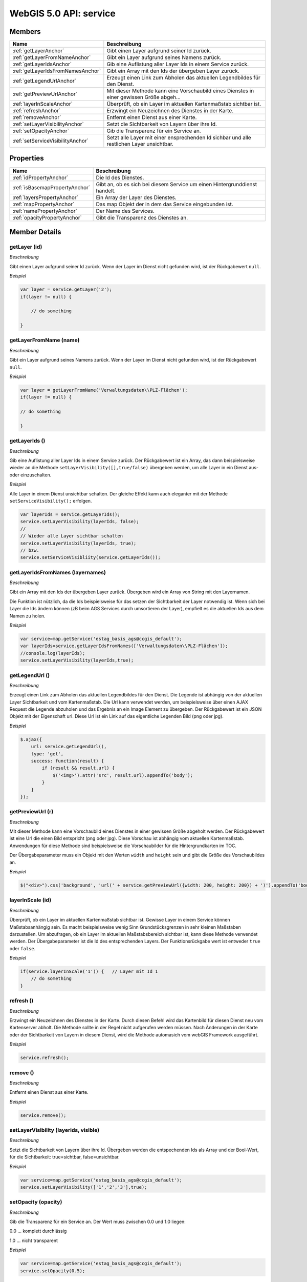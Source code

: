 WebGIS 5.0 API: service
=======================

Members
-------

======================================  ===============================================================================================
Name	                                Beschreibung	                                                                               
======================================  ===============================================================================================
:ref:`getLayerAnchor`                   Gibt einen Layer aufgrund seiner Id zurück.
:ref:`getLayerFromNameAnchor`	        Gibt ein Layer aufgrund seines Namens zurück.
:ref:`getLayerIdsAnchor`                Gib eine Auflistung aller Layer Ids in einem Service zurück.
:ref:`getLayerIdsFromNamesAnchor`       Gibt ein Array mit den Ids der übergeben Layer zurück.
:ref:`getLegendUrlAnchor`               Erzeugt einen Link zum Abholen das aktuellen Legendbildes für den Dienst.
:ref:`getPreviewUrlAnchor`	            Mit dieser Methode kann eine Vorschaubild eines Dienstes in einer gewissen Größe abgeh...
:ref:`layerInScaleAnchor`               Überprüft, ob ein Layer im aktuellen Kartenmaßstab sichtbar ist.
:ref:`refreshAnchor`	                Erzwingt ein Neuzeichnen des Dienstes in der Karte.
:ref:`removeAnchor`	                    Entfernt einen Dienst aus einer Karte.
:ref:`setLayerVisibilityAnchor`	        Setzt die Sichtbarkeit von Layern über ihre Id.
:ref:`setOpacityAnchor`                 Gib die Transparenz für ein Service an.
:ref:`setServiceVisibilityAnchor`	    Setzt alle Layer mit einer ensprechenden Id sichbar und alle restlichen Layer unsichtbar.
======================================  ===============================================================================================


Properties
----------

=================================   ===============================================================================================
Name	                            Beschreibung	                                                                               
=================================   ===============================================================================================
:ref:`idPropertyAnchor`             Die Id des Dienstes.
:ref:`isBasemapPropertyAnchor`	    Gibt an, ob es sich bei diesem Service um einen Hintergrunddienst handelt.   
:ref:`layersPropertyAnchor`         Ein Array der Layer des Dienstes.
:ref:`mapPropertyAnchor`	        Das map Objekt der in dem das Service eingebunden ist.
:ref:`namePropertyAnchor`           Der Name des Services.
:ref:`opacityPropertyAnchor`	    Gibt die Transparenz des Dienstes an.
=================================   ===============================================================================================


Member Details
--------------

.. _getLayerAnchor :

getLayer (id)
^^^^^^^^^^^^^

*Beschreibung*

Gibt einen Layer aufgrund seiner Id zurück. Wenn der Layer im Dienst nicht gefunden wird, ist der Rückgabewert ``null``.


*Beispiel*


.. code-block:: javascript

    var layer = service.getLayer('2');
    if(layer != null) {

        // do something

    }


.. _getLayerFromNameAnchor :

getLayerFromName (name)
^^^^^^^^^^^^^^^^^^^^^^^

*Beschreibung*

Gibt ein Layer aufgrund seines Namens zurück. Wenn der Layer im Dienst nicht gefunden wird, ist der Rückgabewert ``null``.


*Beispiel*

.. code-block:: javascript

    var layer = getLayerFromName('Verwaltungsdaten\\PLZ-Flächen');
    if(layer != null) {

    // do something

    }


.. _getLayerIdsAnchor :

getLayerIds ()
^^^^^^^^^^^^^^

*Beschreibung*

Gib eine Auflistung aller Layer Ids in einem Service zurück. Der Rückgabewert ist ein Array, das dann beispielsweise wieder an die Methode ``setLayerVisibility([],true/false)`` übergeben werden, um alle Layer in ein Dienst aus- oder einzuschalten.

*Beispiel*

Alle Layer in einem Dienst unsichtbar schalten. Der gleiche Effekt kann auch eleganter mit der Methode ``setServiceVisibility();`` erfolgen.


.. code-block:: javascript

    var layerIds = service.getLayerIds();
    service.setLayerVisibility(layerIds, false);
    //
    // Wieder alle Layer sichtbar schalten
    service.setLayerVisibility(layerIds, true);
    // bzw.
    service.setServiceVisibliity(service.getLayerIds());



.. _getLayerIdsFromNamesAnchor :

getLayerIdsFromNames (layernames)
^^^^^^^^^^^^^^^^^^^^^^^^^^^^^^^^^

*Beschreibung*

Gibt ein Array mit den Ids der übergeben Layer zurück. Übergeben wird ein Array von String mit den Layernamen.

Die Funktion ist nützlich, da die Ids beispielsweise für das setzen der Sichtbarkeit der Layer notwendig ist. Wenn sich bei Layer die Ids ändern können (zB beim AGS Services durch umsortieren der Layer), empfielt es die aktuellen Ids aus dem Namen zu holen.


*Beispiel*


.. code-block:: javascript

    var service=map.getService('estag_basis_ags@ccgis_default');
    var layerIds=service.getLayerIdsFromNames(['Verwaltungsdaten\\PLZ-Flächen']);
    //console.log(layerIds);
    service.setLayerVisibility(layerIds,true);


.. _getLegendUrlAnchor :

getLegendUrl () 
^^^^^^^^^^^^^^^

*Beschreibung*

Erzeugt einen Link zum Abholen das aktuellen Legendbildes für den Dienst. Die Legende ist abhängig von der aktuellen Layer Sichtbarkeit und vom Kartenmaßstab. Die Url kann verwendet werden, um beispielsweise über einen AJAX Request die Legende abzuholen und das Ergebnis an ein Image Element zu übergeben. Der Rückgabewert ist ein JSON Objekt mit der Eigenschaft url. Diese Url ist ein Link auf das eigentliche Legenden Bild (png oder jpg). 

*Beispiel*


.. code-block:: javascript

    $.ajax({
        url: service.getLegendUrl(),
        type: 'get',
        success: function(result) {
            if (result && result.url) {
                $('<img>').attr('src', result.url).appendTo('body');
            }
        }
    });


.. _getPreviewUrlAnchor :

getPreviewUrl (r)
^^^^^^^^^^^^^^^^^

*Beschreibung*

Mit dieser Methode kann eine Vorschaubild eines Dienstes in einer gewissen Größe abgeholt werden. Der Rückgabewert ist eine Url die einen Bild entspricht (png oder jpg). Diese Vorschau ist abhängig vom aktuellen Kartenmaßstab. Anwendungen für diese Methode sind beispielsweise die Vorschaubilder für die Hintergrundkarten im TOC. 

Der Übergabeparameter muss ein Objekt mit den Werten ``width`` und ``height`` sein und gibt die Größe des Vorschaubildes an.

*Beispiel*


.. code-block:: javascript

    $("<div>").css('background', 'url(' + service.getPreviewUrl({width: 200, height: 200}) + ')').appendTo('body');


.. _layerInScaleAnchor :

layerInScale (id)
^^^^^^^^^^^^^^^^^

*Beschreibung*

Überprüft, ob ein Layer im aktuellen Kartenmaßstab sichtbar ist. Gewisse Layer in einem Service können Maßstabsanhängig sein. Es macht beispielsweise wenig Sinn Grundstücksgrenzen in sehr kleinen Maßstaben darzustellen. Um abzufragen, ob ein Layer im aktuellen Maßstabsbereich sichtbar ist, kann diese Methode verwendet werden. Der Übergabeparameter ist die Id des entsprechenden Layers. Der Funktionsrückgabe wert ist entweder ``true`` oder ``false``.

*Beispiel*

.. code-block:: javascript

    if(service.layerInScale('1')) {   // Layer mit Id 1
        // do something
    }


.. _refreshAnchor :

refresh ()
^^^^^^^^^^

*Beschreibung*

Erzwingt ein Neuzeichnen des Dienstes in der Karte. Durch diesen Befehl wird das Kartenbild für diesen Dienst neu vom Kartenserver abholt. Die Methode sollte in der Regel nicht aufgerufen werden müssen. Nach Änderungen in der Karte oder der Sichtbarkeit von Layern in diesem Dienst, wird die Methode automasich vom webGIS Framework ausgeführt.

*Beispiel*

.. code-block:: javascript

    service.refresh();


.. _removeAnchor :

remove () 
^^^^^^^^^

*Beschreibung*

Entfernt einen Dienst aus einer Karte.

*Beispiel*

.. code-block:: javascript

    service.remove();


.. _setLayerVisibilityAnchor :

setLayerVisibility (layerids, visible)
^^^^^^^^^^^^^^^^^^^^^^^^^^^^^^^^^^^^^^

*Beschreibung*

Setzt die Sichtbarkeit von Layern über ihre Id. Übergeben werden die entspechenden Ids als Array und der Bool-Wert, für die Sichtbarkeit: true=sichtbar, false=unsichtbar.

*Beispiel*

.. code-block:: javascript

    var service=map.getService('estag_basis_ags@ccgis_default');
    service.setLayerVisibility(['1','2','3'],true);


.. _setOpacityAnchor :

setOpacity (opacity)
^^^^^^^^^^^^^^^^^^^^

*Beschreibung*

Gib die Transparenz für ein Service an. Der Wert muss zwischen 0.0 und 1.0 liegen:

0.0 ... komplett durchlässig

1.0 ... nicht transparent

*Beispiel*


.. code-block:: javascript

    var service=map.getService('estag_basis_ags@ccgis_default');
    service.setOpacity(0.5);



.. _setServiceVisibilityAnchor :

setServiceVisibility (layerids)
^^^^^^^^^^^^^^^^^^^^^^^^^^^^^^^

*Beschreibung*

Setzt alle Layer mit einer ensprechenden Id sichbar und alle restlichen Layer unsichtbar. Der Übergabe Parameter ist ein Array mit den Layer-Ids. Wird ein leeres Array oder Nichts übergeben, werden alle Layer in einem Dienst unsichtbar gesetzt.

*Beispiel*


.. code-block:: javascript

    // Nur die Layer 1,2,3 sichtbar setzen
    service.setServiceVisibility(['1', '2', '3']);

    // Alle Layer in einen Dienst unsichtbar setzten
    service.setServiceVisibility(); 

    // Alle Layer sichtbar schalten
    service.setServiceVisibility(service.getLayerIds());




Property Details
----------------


.. _idPropertyAnchor :

id 
^^

*Beschreibung*

Die Id des Dienstes. Mit dieser Id kann ein Dienst auch in über ein ``map`` Objekt mit der Method ``getService(id)`` gefunen werden.

*Beispiel*

Das folgende Beispiel zeigt den Zusammenhang zwischen Dienst-Id und Karten Objekt.

.. code-block:: javascript

    // get service id
    var serviceId = service.id

    // get service map
    var map = service.map;

    // get service with id from map
    var service_with_id = map.getService(id);  


.. _isBasemapPropertyAnchor :

isBasemap
^^^^^^^^^

*Beschreibung*

Gibt an, ob es sich bei diesem Service um einen Hintergrunddienst handelt.

*Beispiel*


.. code-block:: javascript

    if(service.isBasemap == true) {
        // Do something
    }


.. _layersPropertyAnchor :

layers 
^^^^^^^^

*Beschreibung*

Ein Array der Layer des Dienstes. Die einzelnen Werte des besitzen wieder eigenschaften wie ``id`` und ``name``. 

*Beispiel*

Zum Suchen von Layern gibt es eigentlich die Methoden ``getLayer()``, ``getLayerFromName()``, und ``getLayerIdsFromNames()`` die verwendet werden sollten. In Ausnahme Fällen kann es aber auch wichtig sein die einzelen Layer aufzulisten

.. code-block:: javascript

    for(var l = 0; l < service.layers.length; l++) {
        var layer = service.layers[l];

        console.log(layer.id+" "+layer.name)
    }


.. _mapPropertyAnchor :

map
^^^

*Beschreibung*

Das map Objekt der in dem das Service eingebunden ist.

*Beispiel*


.. code-block:: javascript

    var serviceMap = service.map;
    map.zoomTo([10,40,20,50]);



.. _namePropertyAnchor :

name
^^^^

*Beschreibung*

Der Name des Services.


.. _opacityPropertyAnchor :

opacity
^^^^^^^

*Beschreibung*

Gibt die Transparenz des Dienstes an. Der Wert kann zwischen 0.0 (komplett tranzparent) und 1.0 (nicht transparent) liegen.

Der Wert sollte nicht gändert werden. Zum setzen der Transparenz soll die Methode :ref:`setOpacityAnchor` verwendet werden.

*Beispiel*


.. code-block:: javascript

    var currentOpacity = service.opacity;
